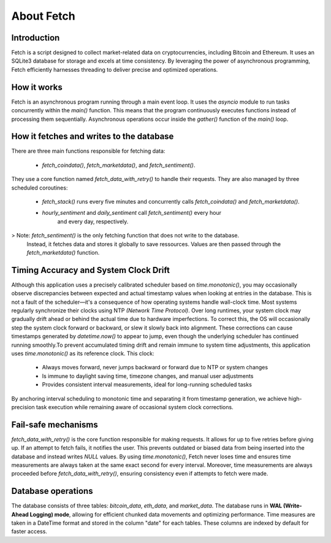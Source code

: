 About Fetch
============


Introduction
----------------

Fetch is a script designed to collect market-related data on cryptocurrencies, including 
Bitcoin and Ethereum. It uses an SQLite3 database for storage and excels at time consistency. 
By leveraging the power of asynchronous programming, Fetch efficiently harnesses threading to
deliver precise and optimized operations. 

How it works
----------------

Fetch is an asynchronous program running through a main event loop. It uses the `asyncio` 
module to run tasks concurrently within the `main()` function. This means that the 
program continuously executes functions instead of processing them sequentially. Asynchronous 
operations occur inside the `gather()` function of the `main()` loop.

How it fetches and writes to the database
-----------------------------------------------

There are three main functions responsible for fetching data:

 - `fetch_coindata()`, `fetch_marketdata()`, and `fetch_sentiment()`. 

They use a core function named `fetch_data_with_retry()` to handle their requests. They are 
also managed by three scheduled coroutines:

 - `fetch_stack()` runs every five minutes and concurrently calls `fetch_coindata()` and 
   `fetch_marketdata()`.

 - `hourly_sentiment` and `daily_sentiment` call `fetch_sentiment()` every hour 
    and every day, respectively.

> Note: `fetch_sentiment()` is the only fetching function that does not write to the database.
  Instead, it fetches data and stores it globally to save ressources. Values are then passed 
  through the `fetch_marketdata()` function. 


Timing Accuracy and System Clock Drift
----------------------------------------

Although this application uses a precisely calibrated scheduler based on `time.monotonic()`,
you may occasionally observe discrepancies between expected and actual timestamp values when 
looking at entries in the database. This is not a fault of the scheduler—it's a consequence of 
how operating systems handle wall-clock time. Most systems regularly synchronize their clocks 
using NTP `(Network Time Protocol)`. Over long runtimes, your system clock may gradually drift 
ahead or behind the actual time due to hardware imperfections. To correct this, the OS will 
occasionally step the system clock forward or backward, or slew it slowly back into alignment. 
These corrections can cause timestamps generated by `datetime.now()` to appear to jump, even 
though the underlying scheduler has continued running smoothly.To prevent accumulated timing 
drift and remain immune to system time adjustments, this application uses `time.monotonic()` as 
its reference clock. This clock: 

 - Always moves forward, never jumps backward or forward due to NTP or system changes
 - Is immune to daylight saving time, timezone changes, and manual user adjustments 
 - Provides consistent interval measurements, ideal for long-running scheduled tasks

By anchoring interval scheduling to monotonic time and separating it from timestamp generation,
we achieve high-precision task execution while remaining aware of occasional system clock 
corrections.


Fail-safe mechanisms
--------------------------

`fetch_data_with_retry()` is the core function responsible for making requests. It allows for 
up to five retries before giving up. If an attempt to fetch fails, it notifies the user. This 
prevents outdated or biased data from being inserted into the database and instead writes
`NULL` values. By using `time.monotonic()`, Fetch never loses time and ensures time measurements are always taken at the same exact 
second for every interval. Moreover, time measurements are always proceeded before `fetch_data_with_retry()`,
ensuring consistency even if attempts to fetch were made.

Database operations
------------------------

The database consists of three tables: `bitcoin_data`, `eth_data`, and `market_data`.
The database runs in **WAL (Write-Ahead Logging) mode**, allowing for efficient chunked data movements 
and optimizing performance. Time measures are taken in a DateTime format and stored in the column
"date" for each tables. These columns are indexed by default for faster access.


